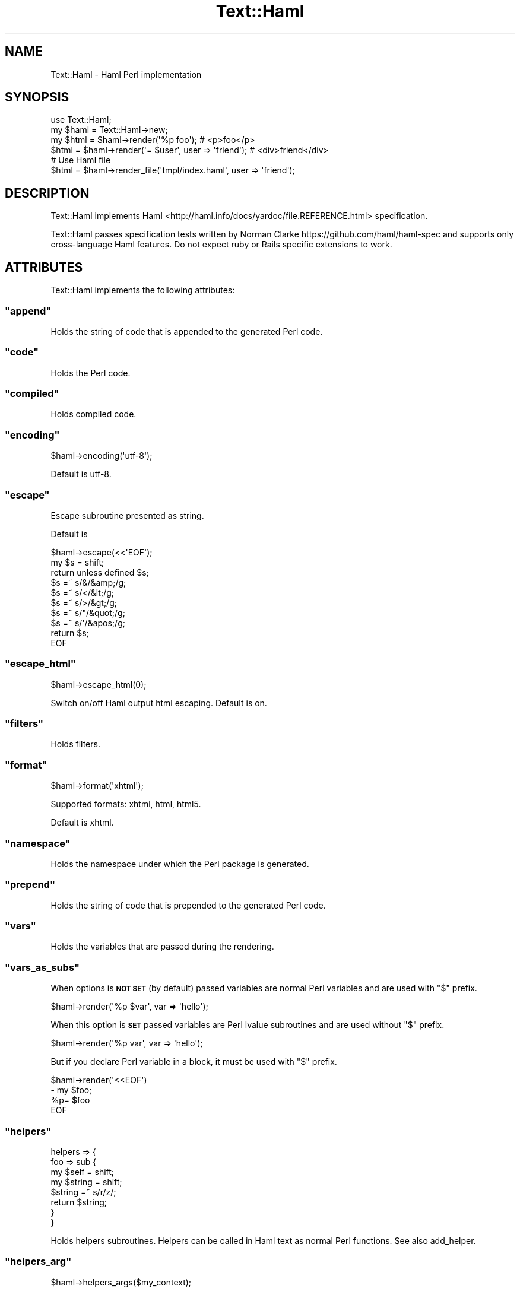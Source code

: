 .\" Automatically generated by Pod::Man 4.14 (Pod::Simple 3.40)
.\"
.\" Standard preamble:
.\" ========================================================================
.de Sp \" Vertical space (when we can't use .PP)
.if t .sp .5v
.if n .sp
..
.de Vb \" Begin verbatim text
.ft CW
.nf
.ne \\$1
..
.de Ve \" End verbatim text
.ft R
.fi
..
.\" Set up some character translations and predefined strings.  \*(-- will
.\" give an unbreakable dash, \*(PI will give pi, \*(L" will give a left
.\" double quote, and \*(R" will give a right double quote.  \*(C+ will
.\" give a nicer C++.  Capital omega is used to do unbreakable dashes and
.\" therefore won't be available.  \*(C` and \*(C' expand to `' in nroff,
.\" nothing in troff, for use with C<>.
.tr \(*W-
.ds C+ C\v'-.1v'\h'-1p'\s-2+\h'-1p'+\s0\v'.1v'\h'-1p'
.ie n \{\
.    ds -- \(*W-
.    ds PI pi
.    if (\n(.H=4u)&(1m=24u) .ds -- \(*W\h'-12u'\(*W\h'-12u'-\" diablo 10 pitch
.    if (\n(.H=4u)&(1m=20u) .ds -- \(*W\h'-12u'\(*W\h'-8u'-\"  diablo 12 pitch
.    ds L" ""
.    ds R" ""
.    ds C` ""
.    ds C' ""
'br\}
.el\{\
.    ds -- \|\(em\|
.    ds PI \(*p
.    ds L" ``
.    ds R" ''
.    ds C`
.    ds C'
'br\}
.\"
.\" Escape single quotes in literal strings from groff's Unicode transform.
.ie \n(.g .ds Aq \(aq
.el       .ds Aq '
.\"
.\" If the F register is >0, we'll generate index entries on stderr for
.\" titles (.TH), headers (.SH), subsections (.SS), items (.Ip), and index
.\" entries marked with X<> in POD.  Of course, you'll have to process the
.\" output yourself in some meaningful fashion.
.\"
.\" Avoid warning from groff about undefined register 'F'.
.de IX
..
.nr rF 0
.if \n(.g .if rF .nr rF 1
.if (\n(rF:(\n(.g==0)) \{\
.    if \nF \{\
.        de IX
.        tm Index:\\$1\t\\n%\t"\\$2"
..
.        if !\nF==2 \{\
.            nr % 0
.            nr F 2
.        \}
.    \}
.\}
.rr rF
.\"
.\" Accent mark definitions (@(#)ms.acc 1.5 88/02/08 SMI; from UCB 4.2).
.\" Fear.  Run.  Save yourself.  No user-serviceable parts.
.    \" fudge factors for nroff and troff
.if n \{\
.    ds #H 0
.    ds #V .8m
.    ds #F .3m
.    ds #[ \f1
.    ds #] \fP
.\}
.if t \{\
.    ds #H ((1u-(\\\\n(.fu%2u))*.13m)
.    ds #V .6m
.    ds #F 0
.    ds #[ \&
.    ds #] \&
.\}
.    \" simple accents for nroff and troff
.if n \{\
.    ds ' \&
.    ds ` \&
.    ds ^ \&
.    ds , \&
.    ds ~ ~
.    ds /
.\}
.if t \{\
.    ds ' \\k:\h'-(\\n(.wu*8/10-\*(#H)'\'\h"|\\n:u"
.    ds ` \\k:\h'-(\\n(.wu*8/10-\*(#H)'\`\h'|\\n:u'
.    ds ^ \\k:\h'-(\\n(.wu*10/11-\*(#H)'^\h'|\\n:u'
.    ds , \\k:\h'-(\\n(.wu*8/10)',\h'|\\n:u'
.    ds ~ \\k:\h'-(\\n(.wu-\*(#H-.1m)'~\h'|\\n:u'
.    ds / \\k:\h'-(\\n(.wu*8/10-\*(#H)'\z\(sl\h'|\\n:u'
.\}
.    \" troff and (daisy-wheel) nroff accents
.ds : \\k:\h'-(\\n(.wu*8/10-\*(#H+.1m+\*(#F)'\v'-\*(#V'\z.\h'.2m+\*(#F'.\h'|\\n:u'\v'\*(#V'
.ds 8 \h'\*(#H'\(*b\h'-\*(#H'
.ds o \\k:\h'-(\\n(.wu+\w'\(de'u-\*(#H)/2u'\v'-.3n'\*(#[\z\(de\v'.3n'\h'|\\n:u'\*(#]
.ds d- \h'\*(#H'\(pd\h'-\w'~'u'\v'-.25m'\f2\(hy\fP\v'.25m'\h'-\*(#H'
.ds D- D\\k:\h'-\w'D'u'\v'-.11m'\z\(hy\v'.11m'\h'|\\n:u'
.ds th \*(#[\v'.3m'\s+1I\s-1\v'-.3m'\h'-(\w'I'u*2/3)'\s-1o\s+1\*(#]
.ds Th \*(#[\s+2I\s-2\h'-\w'I'u*3/5'\v'-.3m'o\v'.3m'\*(#]
.ds ae a\h'-(\w'a'u*4/10)'e
.ds Ae A\h'-(\w'A'u*4/10)'E
.    \" corrections for vroff
.if v .ds ~ \\k:\h'-(\\n(.wu*9/10-\*(#H)'\s-2\u~\d\s+2\h'|\\n:u'
.if v .ds ^ \\k:\h'-(\\n(.wu*10/11-\*(#H)'\v'-.4m'^\v'.4m'\h'|\\n:u'
.    \" for low resolution devices (crt and lpr)
.if \n(.H>23 .if \n(.V>19 \
\{\
.    ds : e
.    ds 8 ss
.    ds o a
.    ds d- d\h'-1'\(ga
.    ds D- D\h'-1'\(hy
.    ds th \o'bp'
.    ds Th \o'LP'
.    ds ae ae
.    ds Ae AE
.\}
.rm #[ #] #H #V #F C
.\" ========================================================================
.\"
.IX Title "Text::Haml 3"
.TH Text::Haml 3 "2017-01-18" "perl v5.32.0" "User Contributed Perl Documentation"
.\" For nroff, turn off justification.  Always turn off hyphenation; it makes
.\" way too many mistakes in technical documents.
.if n .ad l
.nh
.SH "NAME"
Text::Haml \- Haml Perl implementation
.SH "SYNOPSIS"
.IX Header "SYNOPSIS"
.Vb 1
\&    use Text::Haml;
\&
\&    my $haml = Text::Haml\->new;
\&
\&    my $html = $haml\->render(\*(Aq%p foo\*(Aq); # <p>foo</p>
\&
\&    $html = $haml\->render(\*(Aq= $user\*(Aq, user => \*(Aqfriend\*(Aq); # <div>friend</div>
\&
\&    # Use Haml file
\&    $html = $haml\->render_file(\*(Aqtmpl/index.haml\*(Aq, user => \*(Aqfriend\*(Aq);
.Ve
.SH "DESCRIPTION"
.IX Header "DESCRIPTION"
Text::Haml implements Haml
<http://haml.info/docs/yardoc/file.REFERENCE.html> specification.
.PP
Text::Haml passes specification tests written by Norman Clarke
https://github.com/haml/haml\-spec and supports only cross-language Haml
features. Do not expect ruby or Rails specific extensions to work.
.SH "ATTRIBUTES"
.IX Header "ATTRIBUTES"
Text::Haml implements the following attributes:
.ie n .SS """append"""
.el .SS "\f(CWappend\fP"
.IX Subsection "append"
Holds the string of code that is appended to the generated Perl code.
.ie n .SS """code"""
.el .SS "\f(CWcode\fP"
.IX Subsection "code"
Holds the Perl code.
.ie n .SS """compiled"""
.el .SS "\f(CWcompiled\fP"
.IX Subsection "compiled"
Holds compiled code.
.ie n .SS """encoding"""
.el .SS "\f(CWencoding\fP"
.IX Subsection "encoding"
.Vb 1
\&    $haml\->encoding(\*(Aqutf\-8\*(Aq);
.Ve
.PP
Default is utf\-8.
.ie n .SS """escape"""
.el .SS "\f(CWescape\fP"
.IX Subsection "escape"
Escape subroutine presented as string.
.PP
Default is
.PP
.Vb 10
\&    $haml\->escape(<<\*(AqEOF\*(Aq);
\&        my $s = shift;
\&        return unless defined $s;
\&        $s =~ s/&/&amp;/g;
\&        $s =~ s/</&lt;/g;
\&        $s =~ s/>/&gt;/g;
\&        $s =~ s/"/&quot;/g;
\&        $s =~ s/\*(Aq/&apos;/g;
\&        return $s;
\&    EOF
.Ve
.ie n .SS """escape_html"""
.el .SS "\f(CWescape_html\fP"
.IX Subsection "escape_html"
.Vb 1
\&    $haml\->escape_html(0);
.Ve
.PP
Switch on/off Haml output html escaping. Default is on.
.ie n .SS """filters"""
.el .SS "\f(CWfilters\fP"
.IX Subsection "filters"
Holds filters.
.ie n .SS """format"""
.el .SS "\f(CWformat\fP"
.IX Subsection "format"
.Vb 1
\&    $haml\->format(\*(Aqxhtml\*(Aq);
.Ve
.PP
Supported formats: xhtml, html, html5.
.PP
Default is xhtml.
.ie n .SS """namespace"""
.el .SS "\f(CWnamespace\fP"
.IX Subsection "namespace"
Holds the namespace under which the Perl package is generated.
.ie n .SS """prepend"""
.el .SS "\f(CWprepend\fP"
.IX Subsection "prepend"
Holds the string of code that is prepended to the generated Perl code.
.ie n .SS """vars"""
.el .SS "\f(CWvars\fP"
.IX Subsection "vars"
Holds the variables that are passed during the rendering.
.ie n .SS """vars_as_subs"""
.el .SS "\f(CWvars_as_subs\fP"
.IX Subsection "vars_as_subs"
When options is \fB\s-1NOT SET\s0\fR (by default) passed variables are normal Perl
variables and are used with \f(CW\*(C`$\*(C'\fR prefix.
.PP
.Vb 1
\&    $haml\->render(\*(Aq%p $var\*(Aq, var => \*(Aqhello\*(Aq);
.Ve
.PP
When this option is \fB\s-1SET\s0\fR passed variables are Perl lvalue
subroutines and are used without \f(CW\*(C`$\*(C'\fR prefix.
.PP
.Vb 1
\&    $haml\->render(\*(Aq%p var\*(Aq, var => \*(Aqhello\*(Aq);
.Ve
.PP
But if you declare Perl variable in a block, it must be used with \f(CW\*(C`$\*(C'\fR
prefix.
.PP
.Vb 4
\&    $haml\->render(\*(Aq<<EOF\*(Aq)
\&        \- my $foo;
\&        %p= $foo
\&    EOF
.Ve
.ie n .SS """helpers"""
.el .SS "\f(CWhelpers\fP"
.IX Subsection "helpers"
.Vb 4
\&    helpers => {
\&        foo => sub {
\&            my $self   = shift;
\&            my $string = shift;
\&
\&            $string =~ s/r/z/;
\&
\&            return $string;
\&        }
\&    }
.Ve
.PP
Holds helpers subroutines. Helpers can be called in Haml text as normal Perl
functions. See also add_helper.
.ie n .SS """helpers_arg"""
.el .SS "\f(CWhelpers_arg\fP"
.IX Subsection "helpers_arg"
.Vb 1
\&    $haml\->helpers_args($my_context);
.Ve
.PP
First argument passed to the helper (Text::Haml instance by default).
.ie n .SS """error"""
.el .SS "\f(CWerror\fP"
.IX Subsection "error"
.Vb 1
\&    $haml\->error;
.Ve
.PP
Holds the last error.
.ie n .SS """tape"""
.el .SS "\f(CWtape\fP"
.IX Subsection "tape"
Holds parsed haml elements.
.ie n .SS """path"""
.el .SS "\f(CWpath\fP"
.IX Subsection "path"
Holds path of Haml templates. Current directory is a default.
If you want to set several paths, arrayref can also be set up.
This way is the same as Text::Xslate.
.ie n .SS """cache"""
.el .SS "\f(CWcache\fP"
.IX Subsection "cache"
Holds cache level of Haml templates. 1 is a default.
0 means \*(L"Not cached\*(R", 1 means \*(L"Checked template mtime\*(R" and 2 means \*(L"Used always cached\*(R".
This way is the same as Text::Xslate.
.ie n .SS """cache_dir"""
.el .SS "\f(CWcache_dir\fP"
.IX Subsection "cache_dir"
Holds cache directory of Haml templates. \f(CW$ENV\fR{\s-1HOME\s0}/.text_haml_cache is a default.
Unless \f(CW$ENV\fR{\s-1HOME\s0}, File::Spec\->tempdir was used.
This way is the same as Text::Xslate.
.SH "METHODS"
.IX Header "METHODS"
.ie n .SS """new"""
.el .SS "\f(CWnew\fP"
.IX Subsection "new"
.Vb 1
\&    my $haml = Text::Haml\->new;
.Ve
.ie n .SS """add_helper"""
.el .SS "\f(CWadd_helper\fP"
.IX Subsection "add_helper"
.Vb 1
\&    $haml\->add_helper(current_time => sub { time });
.Ve
.PP
Adds a new helper.
.ie n .SS """add_filter"""
.el .SS "\f(CWadd_filter\fP"
.IX Subsection "add_filter"
.Vb 1
\&    $haml\->add_filter(compress => sub { $_[0] =~ s/\es+/ /g; $_[0]});
.Ve
.PP
Adds a new filter.
.ie n .SS """build"""
.el .SS "\f(CWbuild\fP"
.IX Subsection "build"
.Vb 1
\&    $haml\->build(@_);
.Ve
.PP
Builds the Perl code.
.ie n .SS """compile"""
.el .SS "\f(CWcompile\fP"
.IX Subsection "compile"
.Vb 1
\&    $haml\->compile;
.Ve
.PP
Compiles parsed code.
.ie n .SS """interpret"""
.el .SS "\f(CWinterpret\fP"
.IX Subsection "interpret"
.Vb 1
\&    $haml\->interpret(@_);
.Ve
.PP
Interprets compiled code.
.ie n .SS """parse"""
.el .SS "\f(CWparse\fP"
.IX Subsection "parse"
.Vb 1
\&    $haml\->parse(\*(Aq%p foo\*(Aq);
.Ve
.PP
Parses Haml string building a tree.
.ie n .SS """render"""
.el .SS "\f(CWrender\fP"
.IX Subsection "render"
.Vb 1
\&    my $text = $haml\->render(\*(Aq%p foo\*(Aq);
\&
\&    my $text = $haml\->render(\*(Aq%p var\*(Aq, var => \*(Aqhello\*(Aq);
.Ve
.PP
Renders Haml string. Returns undef on error. See error attribute.
.ie n .SS """render_file"""
.el .SS "\f(CWrender_file\fP"
.IX Subsection "render_file"
.Vb 1
\&    my $text = $haml\->render_file(\*(Aqfoo.haml\*(Aq, var => \*(Aqhello\*(Aq);
.Ve
.PP
A helper method that loads a file and passes it to the render method.
Since \*(L"%_\|_\|_\|_vars\*(R" is used internally, you cannot use this as parameter name.
.SH "PERL SPECIFIC IMPLEMENTATION ISSUES"
.IX Header "PERL SPECIFIC IMPLEMENTATION ISSUES"
.SS "String interpolation"
.IX Subsection "String interpolation"
Despite of existing string interpolation in Perl, Ruby interpolation is also
supported.
.PP
\&\f(CW$haml\fR\->render('%p Hello #{user}', user => 'foo')
.SS "Hash keys"
.IX Subsection "Hash keys"
When declaring tag attributes \f(CW\*(C`:\*(C'\fR symbol can be used.
.PP
\&\f(CW$haml\fR\->render(\*(L"%a{:href => 'bar'}\*(R");
.PP
Perl-style is supported but not recommented, since your Haml template won't
work with Ruby Haml implementation parser.
.PP
\&\f(CW$haml\fR\->render(\*(L"%a{href => 'bar'}\*(R");
.SS "Using with Data::Section::Simple"
.IX Subsection "Using with Data::Section::Simple"
When using the Data::Section::Simple, you need to unset the variable \f(CW\*(C`encoding\*(C'\fR in the constructor or using the \f(CW\*(C`encoding\*(C'\fR attribute of the Text::Haml:
.PP
.Vb 2
\&    use Data::Section::Simple qw/get_data_section/;
\&    my $vpath = get_data_section;
\&
\&    my $haml = Text::Haml\->new(cache => 0, path => $vpath, encoding => \*(Aq\*(Aq);
\&    # or
\&    #my $haml = Text::Haml\->new(cache => 0, path => $vpath);
\&    #$haml\->encoding(\*(Aq\*(Aq); # encoding attribute
\&
\&    my $index = $haml\->render_file(\*(Aqindex.haml\*(Aq);
\&    say $index;
\&
\&    _\|_DATA_\|_
\&
\&    @@ index.haml
\&    %strong XXXXX
.Ve
.PP
see <https://metacpan.org/pod/Data::Section::Simple#utf8\-pragma>
.SH "DEVELOPMENT"
.IX Header "DEVELOPMENT"
.SS "Repository"
.IX Subsection "Repository"
.Vb 1
\&    http://github.com/vti/text\-haml
.Ve
.SH "AUTHOR"
.IX Header "AUTHOR"
Viacheslav Tykhanovskyi, \f(CW\*(C`vti@cpan.org\*(C'\fR.
.SH "CREDITS"
.IX Header "CREDITS"
In order of appearance:
.PP
Nick Ragouzis
.PP
Norman Clarke
.PP
rightgo09
.PP
Breno G. de Oliveira (garu)
.PP
Yuya Tanaka
.PP
Wanradt Koell (wanradt)
.PP
Keedi Kim
.PP
Carlos Lima
.PP
Jason Younker
.PP
TheAthlete
.PP
Mark Aufflick (aufflick)
.PP
Graham Todd (grtodd)
.SH "COPYRIGHT AND LICENSE"
.IX Header "COPYRIGHT AND LICENSE"
Copyright (C) 2009\-2017, Viacheslav Tykhanovskyi.
.PP
This program is free software, you can redistribute it and/or modify it under
the terms of the Artistic License version 2.0.
